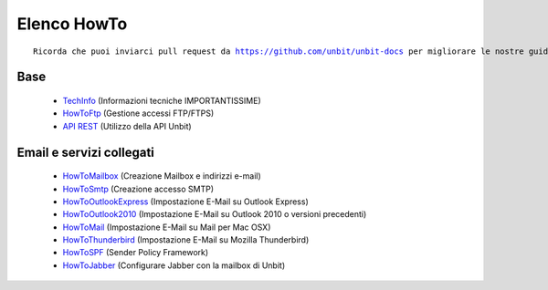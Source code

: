 ------------
Elenco HowTo
------------

.. parsed-literal::
   Ricorda che puoi inviarci pull request da https://github.com/unbit/unbit-docs per migliorare le nostre guide...

Base
****

 - `TechInfo </techinfo>`_ (Informazioni tecniche IMPORTANTISSIME)

 - `HowToFtp </docs/howtoftp>`_ (Gestione accessi FTP/FTPS) 

 - `API REST </api>`_ (Utilizzo della API Unbit)


Email e servizi collegati
*************************

 - `HowToMailbox </docs/howtomailbox>`_ (Creazione Mailbox e indirizzi e-mail)

 - `HowToSmtp </docs/howtosmtp>`_ (Creazione accesso SMTP)

 - `HowToOutlookExpress </docs/howtooutlook>`_ (Impostazione E-Mail su Outlook Express)

 - `HowToOutlook2010 </docs/howtooutlook2010>`_ (Impostazione E-Mail su Outlook 2010 o versioni precedenti)

 - `HowToMail </docs/howtomail>`_ (Impostazione E-Mail su Mail per Mac OSX)

 - `HowToThunderbird </docs/howtothunderbird>`_ (Impostazione E-Mail su Mozilla Thunderbird)

 - `HowToSPF </docs/howtospf>`_ (Sender Policy Framework)

 - `HowToJabber </docs/howtojabber>`_ (Configurare Jabber con la mailbox di Unbit)
